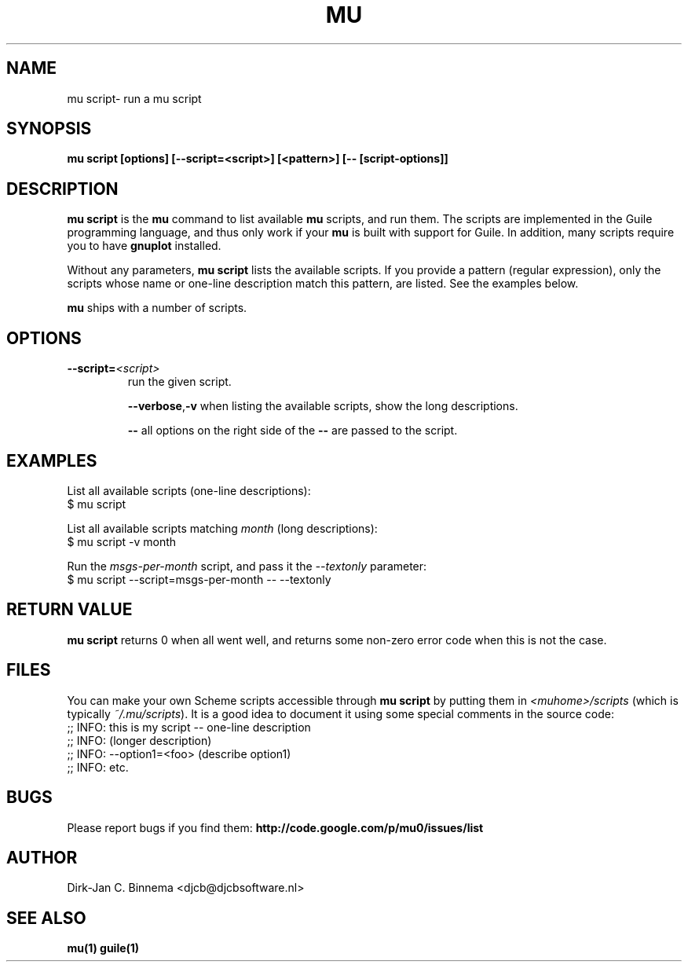 .TH MU SCRIPT 1 "March 2013" "User Manuals"

.SH NAME

mu script\- run a mu script

.SH SYNOPSIS

.B mu script [options] [--script=<script>] [<pattern>] [-- [script-options]]

.SH DESCRIPTION

\fBmu script\fR is the \fBmu\fR command to list available \fBmu\fR scripts,
and run them. The scripts are implemented in the Guile programming language,
and thus only work if your \fBmu\fR is built with support for Guile. In
addition, many scripts require you to have \fBgnuplot\fR installed.

Without any parameters, \fBmu script\fR lists the available scripts. If you
provide a pattern (regular expression), only the scripts whose name or
one-line description match this pattern, are listed. See the examples below.

\fBmu\fR ships with a number of scripts.

.SH OPTIONS

.TP
\fB\-\-script=\fR\fI<script>\fR
run the given script.

\fB\-\-verbose\fR,\fB\-v\fR
when listing the available scripts, show the long descriptions.

\fB\-\-\fR
all options on the right side of the \fB\-\-\fR are passed to the script.

.SH EXAMPLES

List all available scripts (one-line descriptions):
.nf
  $ mu script
.fi

List all available scripts matching \fImonth\fR (long descriptions):
.nf
  $ mu script -v month
.fi

Run the \fImsgs-per-month\fR script, and pass it the \fI--textonly\fR
parameter:
.nf
  $ mu script --script=msgs-per-month -- --textonly
.fi

.SH RETURN VALUE

\fBmu script\fR returns 0 when all went well, and returns some non-zero error
code when this is not the case.

.SH FILES

You can make your own Scheme scripts accessible through \fBmu script\fR by
putting them in \fI<muhome>/scripts\fR (which is typically
\fI~/.mu/scripts\fR). It is a good idea to document it using some special
comments in the source code:
.nf
;; INFO: this is my script -- one-line description
;; INFO: (longer description)
;; INFO: --option1=<foo> (describe option1)
;; INFO: etc.
.fi

.SH BUGS

Please report bugs if you find them:
.BR http://code.google.com/p/mu0/issues/list

.SH AUTHOR

Dirk-Jan C. Binnema <djcb@djcbsoftware.nl>

.SH "SEE ALSO"

.BR mu(1)
.BR guile(1)
